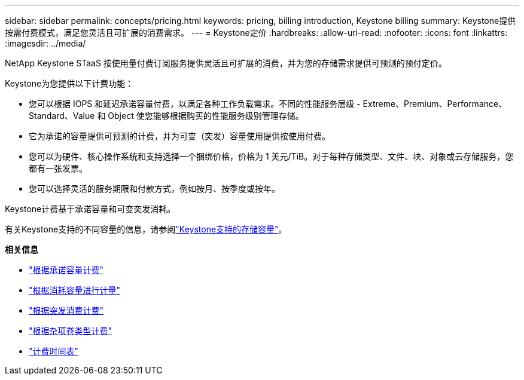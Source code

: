 ---
sidebar: sidebar 
permalink: concepts/pricing.html 
keywords: pricing, billing introduction, Keystone billing 
summary: Keystone提供按需付费模式，满足您灵活且可扩展的消费需求。 
---
= Keystone定价
:hardbreaks:
:allow-uri-read: 
:nofooter: 
:icons: font
:linkattrs: 
:imagesdir: ../media/


[role="lead"]
NetApp Keystone STaaS 按使用量付费订阅服务提供灵活且可扩展的消费，并为您的存储需求提供可预测的预付定价。

Keystone为您提供以下计费功能：

* 您可以根据 IOPS 和延迟承诺容量付费，以满足各种工作负载需求。不同的性能服务层级 - Extreme、Premium、Performance、Standard、Value 和 Object 使您能够根据购买的性能服务级别管理存储。
* 它为承诺的容量提供可预测的计费，并为可变（突发）容量使用提供按使用付费。
* 您可以为硬件、核心操作系统和支持选择一个捆绑价格，价格为 1 美元/TiB。对于每种存储类型、文件、块、对象或云存储服务，您都有一张发票。
* 您可以选择灵活的服务期限和付款方式，例如按月、按季度或按年。


Keystone计费基于承诺容量和可变突发消耗。

有关Keystone支持的不同容量的信息，请参阅link:../concepts/supported-storage-capacity.html["Keystone支持的存储容量"]。

*相关信息*

* link:../concepts/committed-capacity-billing.html["根据承诺容量计费"]
* link:../concepts/consumed-capacity-billing.html["根据消耗容量进行计量"]
* link:../concepts/burst-consumption-billing.html["根据突发消费计费"]
* link:../concepts/misc-volume-billing.html["根据杂项卷类型计费"]
* link:../concepts/billing-schedules.html["计费时间表"]

